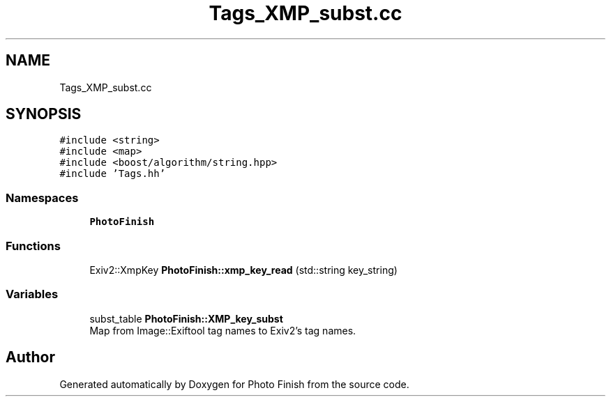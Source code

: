 .TH "Tags_XMP_subst.cc" 3 "Mon Mar 6 2017" "Version 1" "Photo Finish" \" -*- nroff -*-
.ad l
.nh
.SH NAME
Tags_XMP_subst.cc
.SH SYNOPSIS
.br
.PP
\fC#include <string>\fP
.br
\fC#include <map>\fP
.br
\fC#include <boost/algorithm/string\&.hpp>\fP
.br
\fC#include 'Tags\&.hh'\fP
.br

.SS "Namespaces"

.in +1c
.ti -1c
.RI " \fBPhotoFinish\fP"
.br
.in -1c
.SS "Functions"

.in +1c
.ti -1c
.RI "Exiv2::XmpKey \fBPhotoFinish::xmp_key_read\fP (std::string key_string)"
.br
.in -1c
.SS "Variables"

.in +1c
.ti -1c
.RI "subst_table \fBPhotoFinish::XMP_key_subst\fP"
.br
.RI "Map from Image::Exiftool tag names to Exiv2's tag names\&. "
.in -1c
.SH "Author"
.PP 
Generated automatically by Doxygen for Photo Finish from the source code\&.
